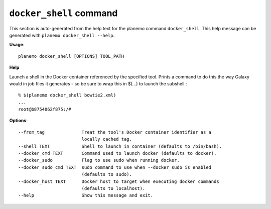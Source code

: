 
``docker_shell`` command
======================================

This section is auto-generated from the help text for the planemo command
``docker_shell``. This help message can be generated with ``planemo docker_shell
--help``.

**Usage**::

    planemo docker_shell [OPTIONS] TOOL_PATH

**Help**

Launch a shell in the Docker container referenced by the specified
tool. Prints a command to do this the way Galaxy would in job files it
generates - so be sure to wrap this in $(...) to launch the subshell.::

    % $(planemo docker_shell bowtie2.xml)
    ...
    root@b8754062f875:/#


**Options**::


      --from_tag              Treat the tool's Docker container identifier as a
                              locally cached tag.
      --shell TEXT            Shell to launch in container (defaults to /bin/bash).
      --docker_cmd TEXT       Command used to launch docker (defaults to docker).
      --docker_sudo           Flag to use sudo when running docker.
      --docker_sudo_cmd TEXT  sudo command to use when --docker_sudo is enabled
                              (defaults to sudo).
      --docker_host TEXT      Docker host to target when executing docker commands
                              (defaults to localhost).
      --help                  Show this message and exit.
    
